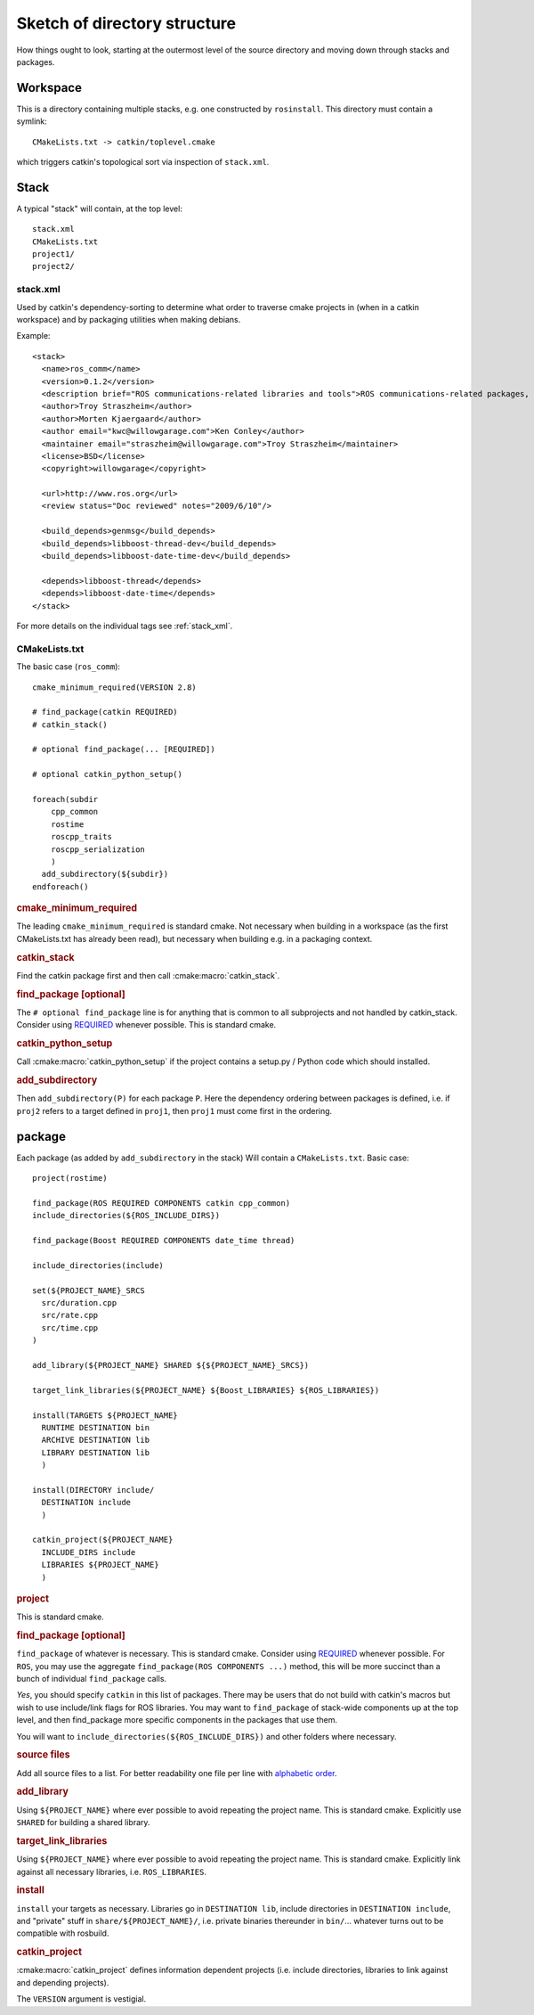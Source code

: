 Sketch of directory structure
=============================

How things ought to look, starting at the outermost level of the
source directory and moving down through stacks and packages.

Workspace
---------

This is a directory containing multiple stacks, e.g. one constructed
by ``rosinstall``.  This directory must contain a symlink::

  CMakeLists.txt -> catkin/toplevel.cmake

which triggers catkin's topological sort via inspection of ``stack.xml``.

Stack
-----

A typical "stack" will contain, at the top level::

  stack.xml
  CMakeLists.txt
  project1/
  project2/

.. _stack.xml:

stack.xml
^^^^^^^^^

Used by catkin's dependency-sorting to determine what order to
traverse cmake projects in (when in a catkin workspace) and by
packaging utilities when making debians.

Example::

  <stack>
    <name>ros_comm</name>
    <version>0.1.2</version>
    <description brief="ROS communications-related libraries and tools">ROS communications-related packages, including core client libraries (roscpp, rospy, roslisp) and graph introspection tools (rostopic, rosnode, rosservice, rosparam).</description>
    <author>Troy Straszheim</author>
    <author>Morten Kjaergaard</author>
    <author email="kwc@willowgarage.com">Ken Conley</author>
    <maintainer email="straszheim@willowgarage.com">Troy Straszheim</maintainer>
    <license>BSD</license>
    <copyright>willowgarage</copyright>

    <url>http://www.ros.org</url>
    <review status="Doc reviewed" notes="2009/6/10"/>

    <build_depends>genmsg</build_depends>
    <build_depends>libboost-thread-dev</build_depends>
    <build_depends>libboost-date-time-dev</build_depends>

    <depends>libboost-thread</depends>
    <depends>libboost-date-time</depends>
  </stack>

For more details on the individual tags see :ref:`stack_xml`.

CMakeLists.txt
^^^^^^^^^^^^^^

The basic case (``ros_comm``)::

  cmake_minimum_required(VERSION 2.8)

  # find_package(catkin REQUIRED)
  # catkin_stack()

  # optional find_package(... [REQUIRED])

  # optional catkin_python_setup()

  foreach(subdir
      cpp_common
      rostime
      roscpp_traits
      roscpp_serialization
      )
    add_subdirectory(${subdir})
  endforeach()


.. rubric:: cmake_minimum_required

The leading ``cmake_minimum_required`` is standard cmake.  Not
necessary when building in a workspace (as the first CMakeLists.txt
has already been read), but necessary when building e.g. in a
packaging context.

.. rubric:: catkin_stack

Find the catkin package first and then call :cmake:macro:`catkin_stack`.

.. rubric:: find_package [optional]

The ``# optional find_package`` line is for anything that is common to
all subprojects and not handled by catkin_stack.  Consider using
`REQUIRED <standards.html#find-package-required>`_ whenever possible.
This is standard cmake.

.. rubric:: catkin_python_setup

Call :cmake:macro:`catkin_python_setup` if the project contains a 
setup.py / Python code which should installed.

.. rubric:: add_subdirectory

Then ``add_subdirectory(P)`` for each package ``P``.  Here the
dependency ordering between packages is defined, i.e. if ``proj2``
refers to a target defined in ``proj1``, then ``proj1`` must come
first in the ordering.


package
-------

Each package (as added by ``add_subdirectory`` in the stack) Will
contain a ``CMakeLists.txt``.  Basic case::

  project(rostime)

  find_package(ROS REQUIRED COMPONENTS catkin cpp_common)
  include_directories(${ROS_INCLUDE_DIRS})

  find_package(Boost REQUIRED COMPONENTS date_time thread)

  include_directories(include)

  set(${PROJECT_NAME}_SRCS
    src/duration.cpp
    src/rate.cpp
    src/time.cpp
  )

  add_library(${PROJECT_NAME} SHARED ${${PROJECT_NAME}_SRCS})

  target_link_libraries(${PROJECT_NAME} ${Boost_LIBRARIES} ${ROS_LIBRARIES})

  install(TARGETS ${PROJECT_NAME}
    RUNTIME DESTINATION bin
    ARCHIVE DESTINATION lib
    LIBRARY DESTINATION lib
    )

  install(DIRECTORY include/
    DESTINATION include
    )

  catkin_project(${PROJECT_NAME}
    INCLUDE_DIRS include
    LIBRARIES ${PROJECT_NAME}
    )


.. rubric:: project

This is standard cmake.

.. rubric:: find_package [optional]

``find_package`` of whatever is necessary.  This is standard cmake.
Consider using `REQUIRED <standards.html#find-package-required>`_
whenever possible.
For ``ROS``, you may use the aggregate
``find_package(ROS COMPONENTS ...)`` method, this will be more
succinct than a bunch of individual ``find_package`` calls.

*Yes*, you should specify ``catkin`` in this list of packages.  There
may be users that do not build with catkin's macros but wish to use
include/link flags for ROS libraries.  You may want to
``find_package`` of stack-wide components up at the top level, and
then find_package more specific components in the packages that use
them.

You will want to ``include_directories(${ROS_INCLUDE_DIRS})``
and other folders where necessary.

.. rubric:: source files

Add all source files to a list.  For better readability one file per
line with `alphabetic order <standards.html#keep-lists-sorted>`_.

.. rubric:: add_library

Using ``${PROJECT_NAME}`` where ever possible to avoid repeating the
project name.  This is standard cmake.  Explicitly use ``SHARED`` for
building a shared library.

.. rubric:: target_link_libraries

Using ``${PROJECT_NAME}`` where ever possible to avoid repeating the
project name.  This is standard cmake.  Explicitly link against all
necessary libraries, i.e. ``ROS_LIBRARIES``.

.. rubric:: install

``install`` your targets as necessary.  Libraries go in ``DESTINATION
lib``, include directories in ``DESTINATION include``, and "private"
stuff in ``share/${PROJECT_NAME}/``, i.e. private binaries thereunder
in ``bin/``... whatever turns out to be compatible with rosbuild.

.. rubric:: catkin_project

:cmake:macro:`catkin_project` defines information dependent projects
(i.e. include directories, libraries to link against and depending 
projects).

The ``VERSION`` argument is vestigial.



